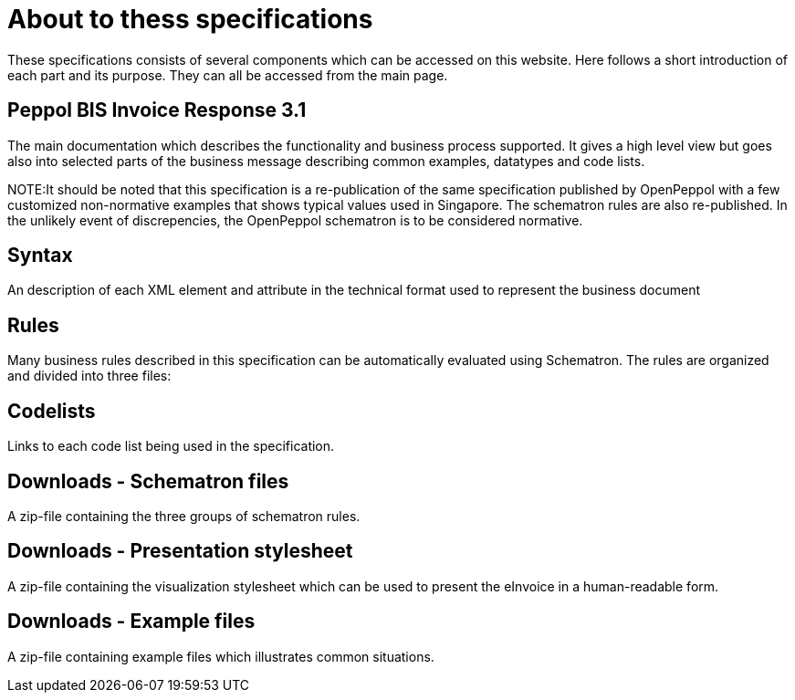 = About to thess specifications

These specifications consists of several components which can be accessed on this website. Here follows a short introduction of each part and its purpose. They can all be accessed from the main page.

== Peppol BIS Invoice Response 3.1
The main documentation which describes the functionality and business process supported. It gives a high level view but goes also into selected parts of the business message describing common examples, datatypes and code lists.

****
NOTE:It should be noted that this specification is a re-publication of the same specification published by OpenPeppol with a few customized non-normative examples that shows typical values used in Singapore. The schematron rules are also re-published. In the unlikely event of discrepencies, the OpenPeppol schematron is to be considered normative.
****

== Syntax
An description of each XML element and attribute in the technical format used to represent the business document 

== Rules
Many business rules described in this specification can be automatically evaluated using Schematron. The rules are organized and divided into three files:

== Codelists
Links to each code list being used in the specification. 

== Downloads - Schematron files
A zip-file containing the three groups of schematron rules.

== Downloads - Presentation stylesheet
A zip-file containing the visualization stylesheet which can be used to present the eInvoice in a human-readable form.

== Downloads - Example files
A zip-file containing example files which illustrates common situations.
 

